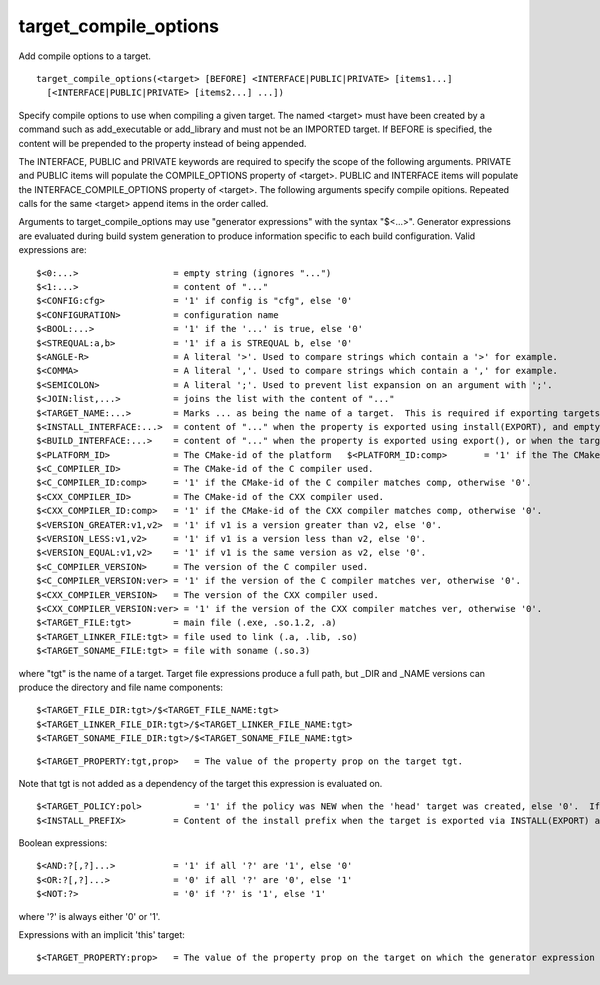 target_compile_options
----------------------

Add compile options to a target.

::

  target_compile_options(<target> [BEFORE] <INTERFACE|PUBLIC|PRIVATE> [items1...]
    [<INTERFACE|PUBLIC|PRIVATE> [items2...] ...])

Specify compile options to use when compiling a given target.  The
named <target> must have been created by a command such as
add_executable or add_library and must not be an IMPORTED target.  If
BEFORE is specified, the content will be prepended to the property
instead of being appended.

The INTERFACE, PUBLIC and PRIVATE keywords are required to specify the
scope of the following arguments.  PRIVATE and PUBLIC items will
populate the COMPILE_OPTIONS property of <target>.  PUBLIC and
INTERFACE items will populate the INTERFACE_COMPILE_OPTIONS property
of <target>.  The following arguments specify compile opitions.
Repeated calls for the same <target> append items in the order called.

Arguments to target_compile_options may use "generator expressions"
with the syntax "$<...>".  Generator expressions are evaluated during
build system generation to produce information specific to each build
configuration.  Valid expressions are:

::

  $<0:...>                  = empty string (ignores "...")
  $<1:...>                  = content of "..."
  $<CONFIG:cfg>             = '1' if config is "cfg", else '0'
  $<CONFIGURATION>          = configuration name
  $<BOOL:...>               = '1' if the '...' is true, else '0'
  $<STREQUAL:a,b>           = '1' if a is STREQUAL b, else '0'
  $<ANGLE-R>                = A literal '>'. Used to compare strings which contain a '>' for example.
  $<COMMA>                  = A literal ','. Used to compare strings which contain a ',' for example.
  $<SEMICOLON>              = A literal ';'. Used to prevent list expansion on an argument with ';'.
  $<JOIN:list,...>          = joins the list with the content of "..."
  $<TARGET_NAME:...>        = Marks ... as being the name of a target.  This is required if exporting targets to multiple dependent export sets.  The '...' must be a literal name of a target- it may not contain generator expressions.
  $<INSTALL_INTERFACE:...>  = content of "..." when the property is exported using install(EXPORT), and empty otherwise.
  $<BUILD_INTERFACE:...>    = content of "..." when the property is exported using export(), or when the target is used by another target in the same buildsystem. Expands to the empty string otherwise.
  $<PLATFORM_ID>            = The CMake-id of the platform   $<PLATFORM_ID:comp>       = '1' if the The CMake-id of the platform matches comp, otherwise '0'.
  $<C_COMPILER_ID>          = The CMake-id of the C compiler used.
  $<C_COMPILER_ID:comp>     = '1' if the CMake-id of the C compiler matches comp, otherwise '0'.
  $<CXX_COMPILER_ID>        = The CMake-id of the CXX compiler used.
  $<CXX_COMPILER_ID:comp>   = '1' if the CMake-id of the CXX compiler matches comp, otherwise '0'.
  $<VERSION_GREATER:v1,v2>  = '1' if v1 is a version greater than v2, else '0'.
  $<VERSION_LESS:v1,v2>     = '1' if v1 is a version less than v2, else '0'.
  $<VERSION_EQUAL:v1,v2>    = '1' if v1 is the same version as v2, else '0'.
  $<C_COMPILER_VERSION>     = The version of the C compiler used.
  $<C_COMPILER_VERSION:ver> = '1' if the version of the C compiler matches ver, otherwise '0'.
  $<CXX_COMPILER_VERSION>   = The version of the CXX compiler used.
  $<CXX_COMPILER_VERSION:ver> = '1' if the version of the CXX compiler matches ver, otherwise '0'.
  $<TARGET_FILE:tgt>        = main file (.exe, .so.1.2, .a)
  $<TARGET_LINKER_FILE:tgt> = file used to link (.a, .lib, .so)
  $<TARGET_SONAME_FILE:tgt> = file with soname (.so.3)

where "tgt" is the name of a target.  Target file expressions produce
a full path, but _DIR and _NAME versions can produce the directory and
file name components:

::

  $<TARGET_FILE_DIR:tgt>/$<TARGET_FILE_NAME:tgt>
  $<TARGET_LINKER_FILE_DIR:tgt>/$<TARGET_LINKER_FILE_NAME:tgt>
  $<TARGET_SONAME_FILE_DIR:tgt>/$<TARGET_SONAME_FILE_NAME:tgt>



::

  $<TARGET_PROPERTY:tgt,prop>   = The value of the property prop on the target tgt.

Note that tgt is not added as a dependency of the target this
expression is evaluated on.

::

  $<TARGET_POLICY:pol>          = '1' if the policy was NEW when the 'head' target was created, else '0'.  If the policy was not set, the warning message for the policy will be emitted.  This generator expression only works for a subset of policies.
  $<INSTALL_PREFIX>         = Content of the install prefix when the target is exported via INSTALL(EXPORT) and empty otherwise.

Boolean expressions:

::

  $<AND:?[,?]...>           = '1' if all '?' are '1', else '0'
  $<OR:?[,?]...>            = '0' if all '?' are '0', else '1'
  $<NOT:?>                  = '0' if '?' is '1', else '1'

where '?' is always either '0' or '1'.

Expressions with an implicit 'this' target:

::

  $<TARGET_PROPERTY:prop>   = The value of the property prop on the target on which the generator expression is evaluated.
